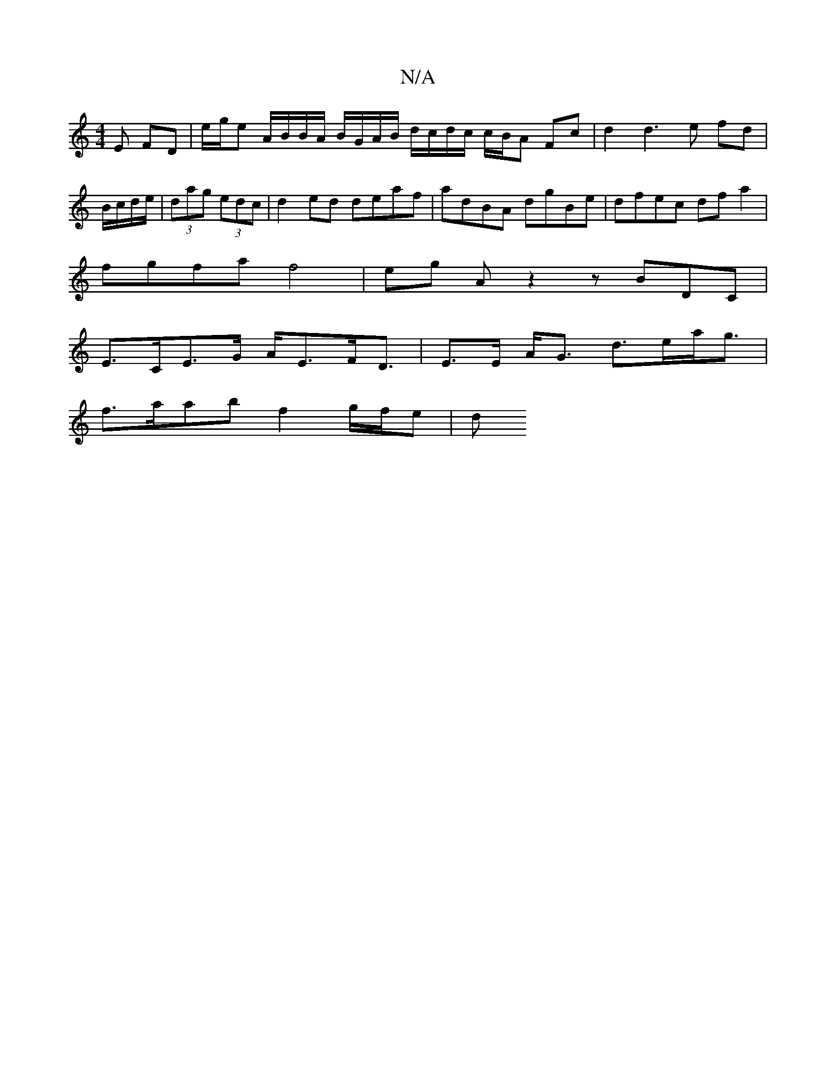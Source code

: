 X:1
T:N/A
M:4/4
R:N/A
K:Cmajor
E FD | e/g/e A/B/B/A/ B/G/A/B/ d/c/d/2c/2 c/B/A- Fc | d2 d3 e fd|B/c/d/e/|(3dag (3edc |d2 ed deaf | adBA dgBe | dfec dfa2 |
fgfa f4 | eg A z2z BDC|
E>CE>G A<EF<D|E>E A<G d>ea<g |
f>aab f2 g/f/e | (3dM